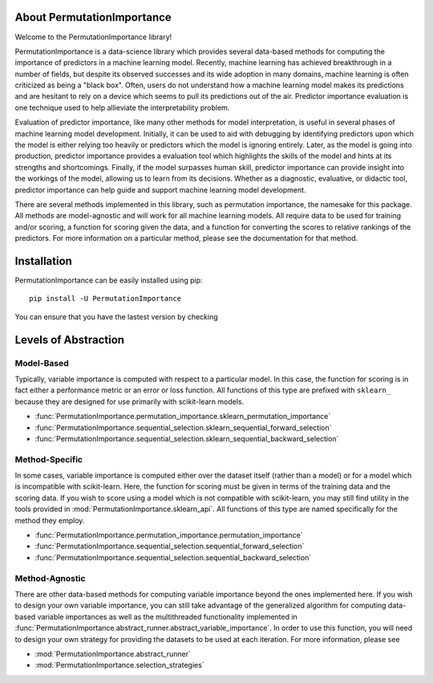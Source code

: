 .. role:: permutationimportancetitle

.. title:: About PermutationImportance

*********************************************************
About :permutationimportancetitle:`PermutationImportance`
*********************************************************

.. _pi_image:
.. image:: ./images/favicon.png  
   :align: right
   :scale: 200%



Welcome to the :permutationimportancetitle:`PermutationImportance` library! 

:permutationimportancetitle:`PermutationImportance` is a data-science library which provides several data-based methods for computing the importance of predictors in a machine learning model. Recently, machine learning has achieved breakthrough in a number of fields, but despite its observed successes and its wide adoption in many domains, machine learning is often criticized as being a "black box". Often, users do not understand how a machine learning model makes its predictions and are hesitant to rely on a device which seems to pull its predictions out of the air. Predictor importance evaluation is one technique used to help allieviate the interpretability problem.

Evaluation of predictor importance, like many other methods for model interpretation, is useful in several phases of machine learning model development. Initially, it can be used to aid with debugging by identifying predictors upon which the model is either relying too heavily or predictors which the model is ignoring entirely. Later, as the model is going into production, predictor importance provides a evaluation tool which highlights the skills of the model and hints at its strengths and shortcomings. Finally, if the model surpasses human skill, predictor importance can provide insight into the workings of the model, allowing us to learn from its decisions. Whether as a diagnostic, evaluative, or didactic tool, predictor importance can help guide and support machine learning model development.

There are several methods implemented in this library, such as permutation importance, the namesake for this package. All methods are model-agnostic and will work for all machine learning models. All require data to be used for training and/or scoring, a function for scoring given the data, and a function for converting the scores to relative rankings of the predictors. For more information on a particular method, please see the documentation for that method.

************
Installation
************

:permutationimportancetitle:`PermutationImportance` can be easily installed using pip::

  pip install -U PermutationImportance

You can ensure that you have the lastest version by checking

.. doctest::

  >>> import PermutationImportance
  >>> print(PermutationImportance.__version__)
  1.2.1.5


.. _levels_of_abstraction:

*********************
Levels of Abstraction
*********************

Model-Based
===========

Typically, variable importance is computed with respect to a 
particular model. In this case, the function for scoring is in fact either a
performance metric or an error or loss function. All functions of this type are
prefixed with ``sklearn_`` because they are designed for use primarily with 
scikit-learn models.

- :func:`PermutationImportance.permutation_importance.sklearn_permutation_importance`
- :func:`PermutationImportance.sequential_selection.sklearn_sequential_forward_selection`
- :func:`PermutationImportance.sequential_selection.sklearn_sequential_backward_selection`

Method-Specific
===============

In some cases, variable importance is computed either over 
the dataset itself (rather than a model) or for a model which is incompatible
with scikit-learn. Here, the function for scoring must be given in terms of the
training data and the scoring data. If you wish to score using a model which is
not compatible with scikit-learn, you may still find utility in the tools 
provided in :mod:`PermutationImportance.sklearn_api`. All functions of this type are 
named specifically for the method they employ.

- :func:`PermutationImportance.permutation_importance.permutation_importance`
- :func:`PermutationImportance.sequential_selection.sequential_forward_selection`
- :func:`PermutationImportance.sequential_selection.sequential_backward_selection`

Method-Agnostic
===============

There are other data-based methods for computing variable
importance beyond the ones implemented here. If you wish to design your own
variable importance, you can still take advantage of the generalized algorithm
for computing data-based variable importances as well as the multithreaded 
functionality implemented in :func:`PermutationImportance.abstract_runner.abstract_variable_importance`. In order to use
this function, you will need to design your own strategy for providing the 
datasets to be used at each iteration. For more information, please see 

- :mod:`PermutationImportance.abstract_runner`
- :mod:`PermutationImportance.selection_strategies` 
